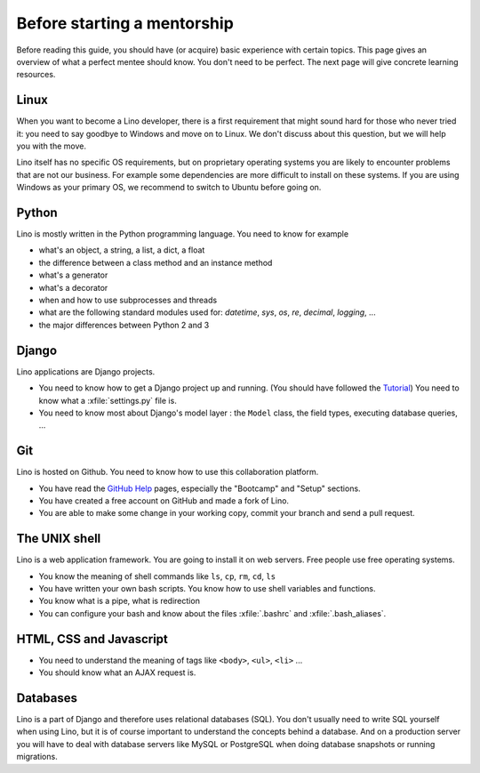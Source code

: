 ============================
Before starting a mentorship
============================

Before reading this guide, you should have (or acquire) basic experience with
certain topics.  This page gives an overview of what a perfect mentee should
know. You don't need to be perfect. The next page will give concrete learning
resources.

Linux
=====

When you want to become a Lino developer, there is a first requirement that
might sound hard for those who never tried it: you need to say goodbye to
Windows and move on to Linux.  We don't discuss about this question, but we will
help you with the move.

Lino itself has no specific OS requirements, but on proprietary operating
systems you are likely to encounter problems that are not our business.  For
example some dependencies are more difficult to install on these systems.  If
you are using Windows as your primary OS, we recommend to switch to Ubuntu
before going on.


Python
======

Lino is mostly written in the Python programming language. You need to know for
example

- what's an object, a string, a list, a dict, a float
- the difference between a class method and an instance method
- what's a generator
- what's a decorator
- when and how to use subprocesses and threads
- what are the following standard modules used for:
  `datetime`,  `sys`,  `os`, `re`,  `decimal`,  `logging`, ...
- the major differences between Python 2 and 3

Django
======

Lino applications are Django projects.

- You need to know how to get a Django project up and running.
  (You should have followed the `Tutorial <https://docs.djangoproject.com/en/3.1/>`_)
  You need to know what a :xfile:`settings.py` file is.
- You need to know most about Django's model layer : the ``Model`` class,
  the field types, executing database queries, ...


Git
===

Lino is hosted on Github. You need to know how to use this collaboration
platform.

- You have read the `GitHub Help <https://help.github.com>`_ pages,
  especially the "Bootcamp" and "Setup" sections.
- You have created a free account on GitHub and made a fork of Lino.
- You are able to make some change in your working copy, commit your
  branch and send a pull request.


The UNIX shell
==============

Lino is a web application framework.  You are going to install it on web
servers.  Free people use free operating systems.

- You know the meaning of shell commands like ``ls``, ``cp``, ``rm``,
  ``cd``, ``ls``
- You have written your own bash scripts. You know how to use shell
  variables and functions.
- You know what is a pipe, what is redirection
- You can configure your bash and know about the files :xfile:`.bashrc`
  and :xfile:`.bash_aliases`.


HTML, CSS and Javascript
========================

- You need to understand the meaning of tags like
  ``<body>``, ``<ul>``, ``<li>`` ...
- You should know what an AJAX request is.

Databases
=========

Lino is a part of Django and therefore uses relational databases (SQL). You
don't usually need to write SQL yourself when using Lino, but it is of course
important to understand the concepts behind a database. And on a production
server you will have to deal with database servers like MySQL or PostgreSQL
when doing database snapshots or running migrations.
